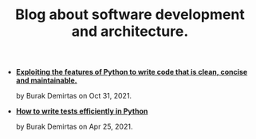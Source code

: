 #+TITLE: Blog about software development and architecture.

- *[[file:pythonic.org][Exploiting the features of Python to write code that is clean, concise and maintainable.]]*
  #+html: <p class='pubdate'>by Burak Demirtas on Oct 31, 2021.</p>
- *[[file:django_and_testing.org][How to write tests efficiently in Python]]*
  #+html: <p class='pubdate'>by Burak Demirtas on Apr 25, 2021.</p>

